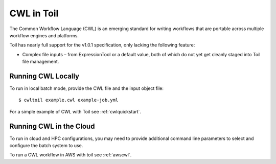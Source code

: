 .. _cwl:

CWL in Toil
===========

The Common Workflow Language (CWL) is an emerging standard for writing workflows
that are portable across multiple workflow engines and platforms.

Toil has nearly full support for the v1.0.1 specification, only lacking the
following feature:

- Complex file inputs – from ExpressionTool or a default value, both of which do
  not yet get cleanly staged into Toil file management.

Running CWL Locally
-------------------

To run in local batch mode, provide the CWL file and the input object file::

    $ cwltoil example.cwl example-job.yml

For a simple example of CWL with Toil see :ref:`cwlquickstart`.

Running CWL in the Cloud
------------------------

To run in cloud and HPC configurations, you may need to provide additional
command line parameters to select and configure the batch system to use.

To run a CWL workflow in AWS with toil see :ref:`awscwl`.

.. _File literals: http://www.commonwl.org/v1.0/CommandLineTool.html#File
.. _Directory: http://www.commonwl.org/v1.0/CommandLineTool.html#Directory
.. _secondaryFiles: http://www.commonwl.org/v1.0/CommandLineTool.html#CommandInputParameter
.. _InitialWorkDirRequirement: http://www.commonwl.org/v1.0/CommandLineTool.html#InitialWorkDirRequirement
